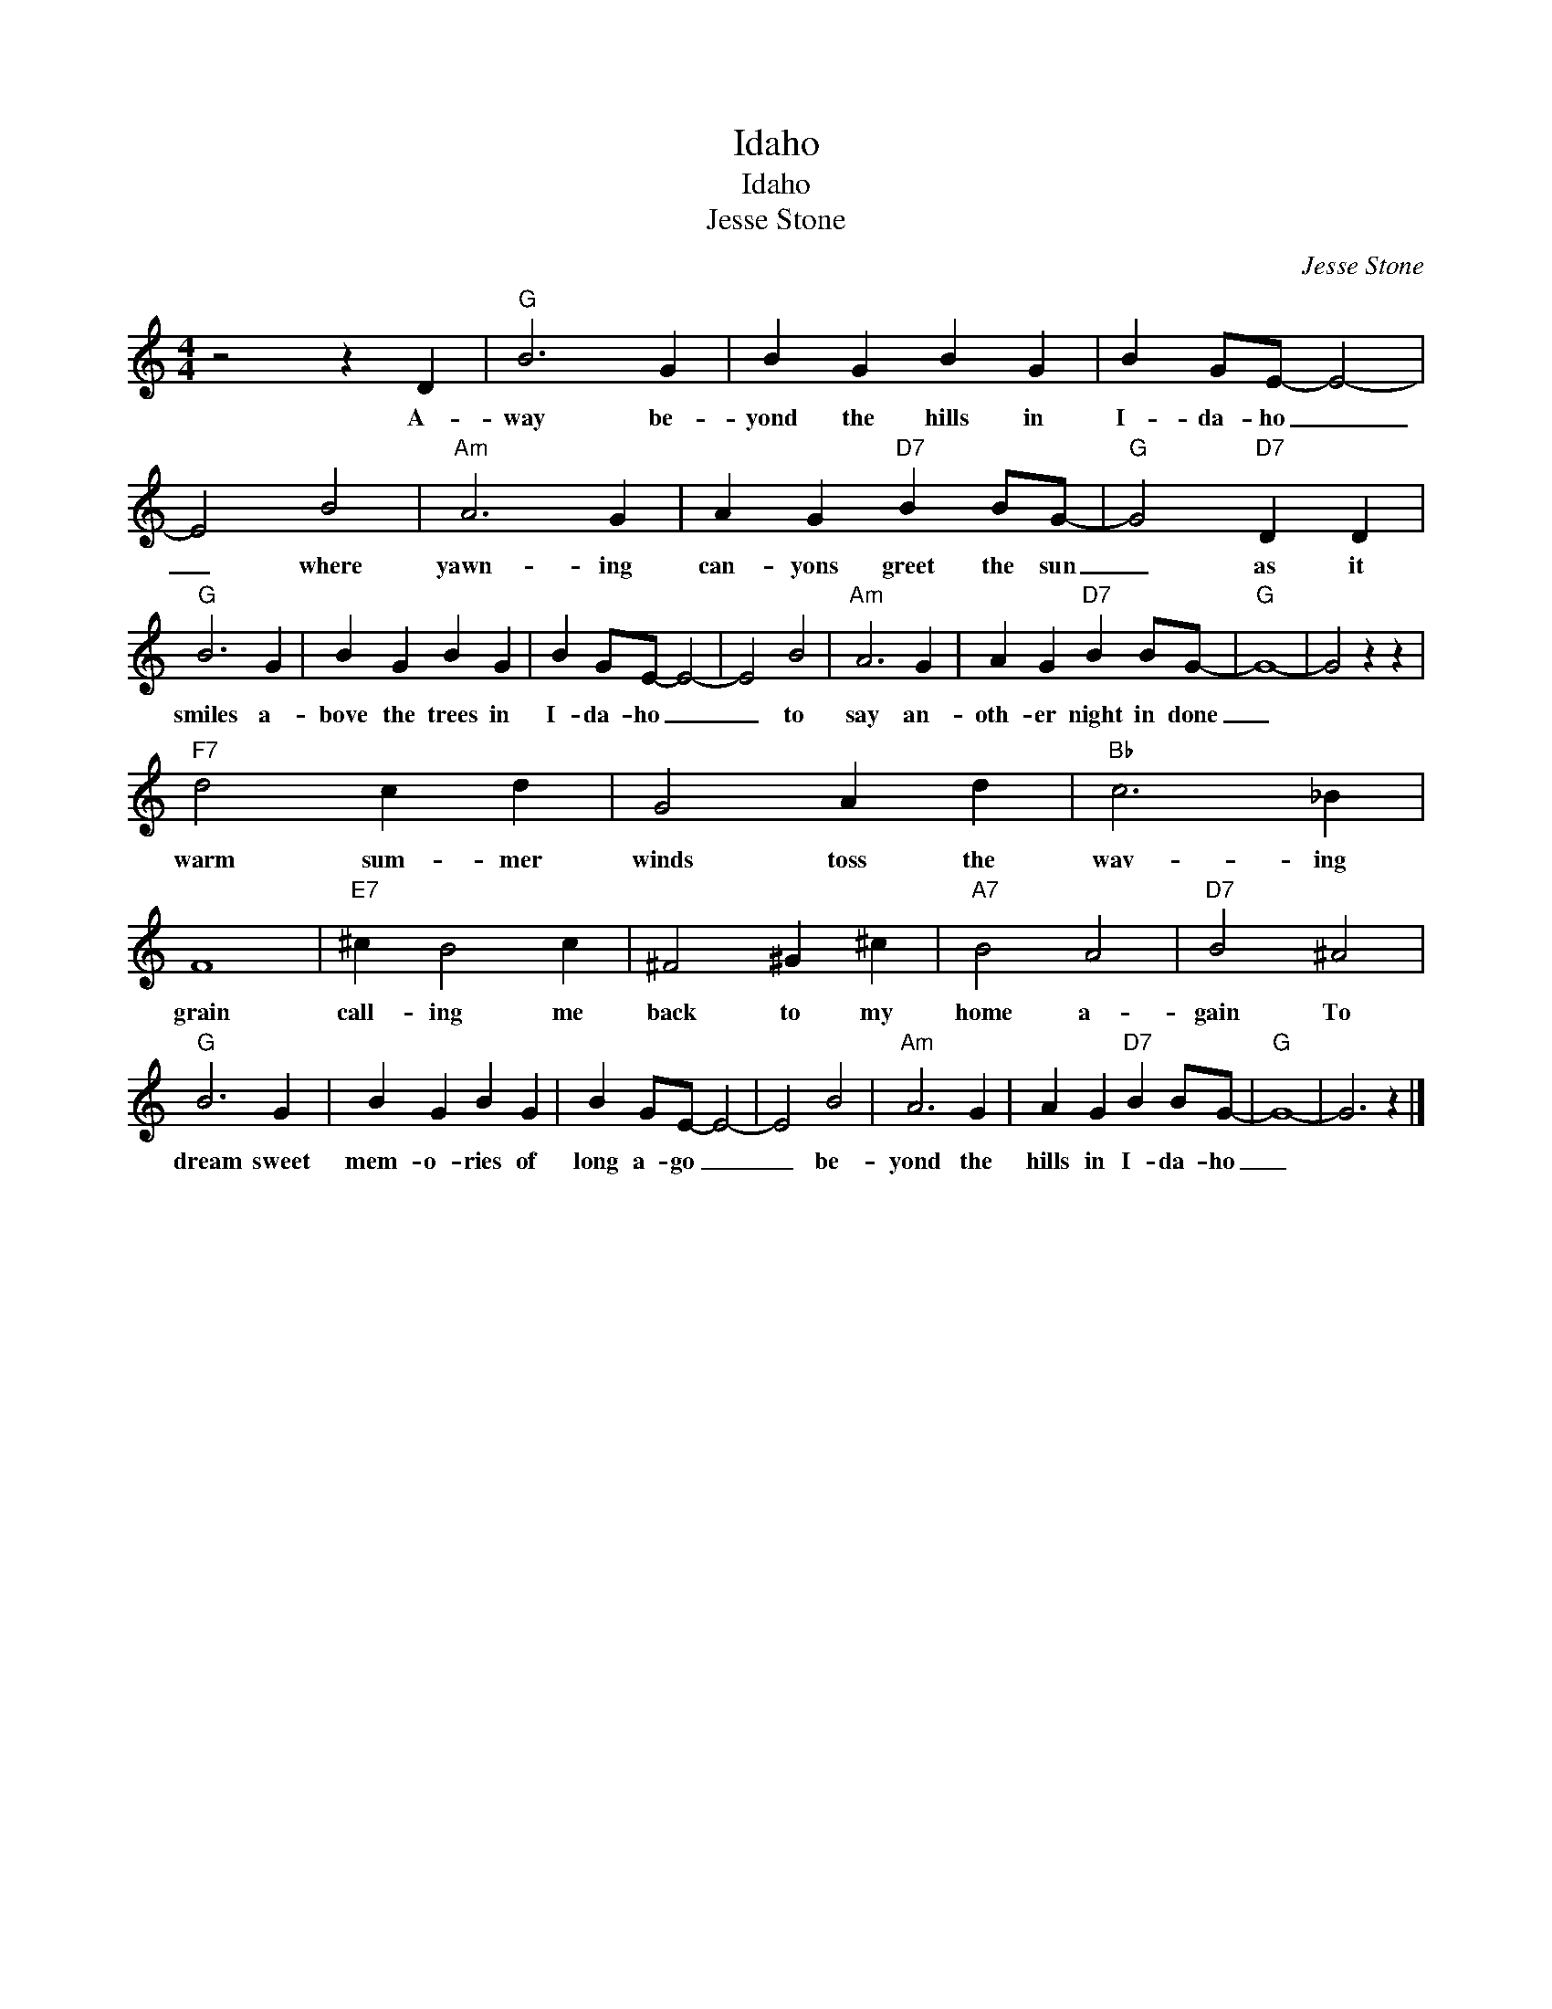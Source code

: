 X:1
T:Idaho
T:Idaho
T:Jesse Stone
C:Jesse Stone
Z:All Rights Reserved
L:1/4
M:4/4
K:C
V:1 treble 
%%MIDI program 4
V:1
 z2 z D |"G" B3 G | B G B G | B G/E/- E2- | E2 B2 |"Am" A3 G | A G"D7" B B/G/- |"G" G2"D7" D D | %8
w: A-|way be-|yond the hills in|I- da- ho _|_ where|yawn- ing|can- yons greet the sun|_ as it|
"G" B3 G | B G B G | B G/E/- E2- | E2 B2 |"Am" A3 G | A G"D7" B B/G/- |"G" G4- | G2 z z | %16
w: smiles a-|bove the trees in|I- da- ho _|_ to|say an-|oth- er night in done|_||
"F7" d2 c d | G2 A d |"Bb" c3 _B | F4 |"E7" ^c B2 c | ^F2 ^G ^c |"A7" B2 A2 |"D7" B2 ^A2 | %24
w: warm sum- mer|winds toss the|wav- ing|grain|call- ing me|back to my|home a-|gain To|
"G" B3 G | B G B G | B G/E/- E2- | E2 B2 |"Am" A3 G | A G"D7" B B/G/- |"G" G4- | G3 z |] %32
w: dream sweet|mem- o- ries of|long a- go _|_ be-|yond the|hills in I- da- ho|_||

